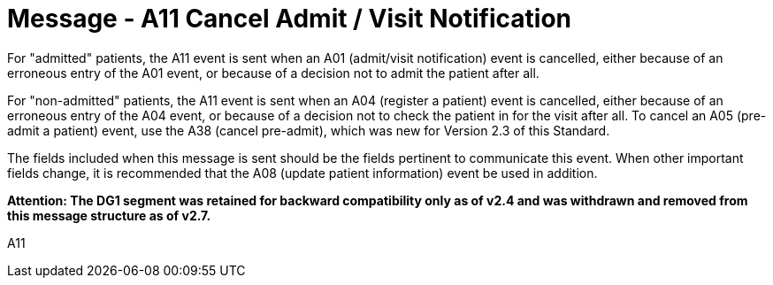 = Message - A11 Cancel Admit / Visit Notification
:v291_section: "3.3.11"
:v2_section_name: "ADT/ACK - Cancel Admit / Visit Notification (Event A11)"
:generated: "Thu, 01 Aug 2024 15:25:17 -0600"

For "admitted" patients, the A11 event is sent when an A01 (admit/visit notification) event is cancelled, either because of an erroneous entry of the A01 event, or because of a decision not to admit the patient after all.

For "non-admitted" patients, the A11 event is sent when an A04 (register a patient) event is cancelled, either because of an erroneous entry of the A04 event, or because of a decision not to check the patient in for the visit after all. To cancel an A05 (pre-admit a patient) event, use the A38 (cancel pre-admit), which was new for Version 2.3 of this Standard.

The fields included when this message is sent should be the fields pertinent to communicate this event. When other important fields change, it is recommended that the A08 (update patient information) event be used in addition.

*Attention: The DG1 segment was retained for backward compatibility only as of v2.4 and was withdrawn and removed from this message structure as of v2.7.*

[tabset]
A11







